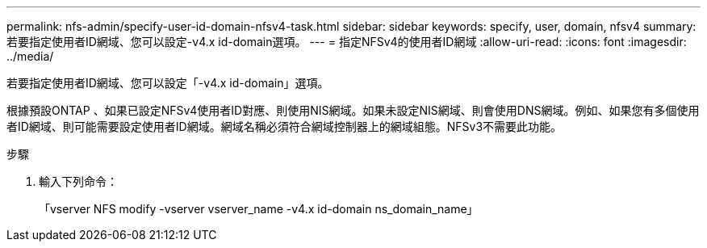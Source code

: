 ---
permalink: nfs-admin/specify-user-id-domain-nfsv4-task.html 
sidebar: sidebar 
keywords: specify, user, domain, nfsv4 
summary: 若要指定使用者ID網域、您可以設定-v4.x id-domain選項。 
---
= 指定NFSv4的使用者ID網域
:allow-uri-read: 
:icons: font
:imagesdir: ../media/


[role="lead"]
若要指定使用者ID網域、您可以設定「-v4.x id-domain」選項。

根據預設ONTAP 、如果已設定NFSv4使用者ID對應、則使用NIS網域。如果未設定NIS網域、則會使用DNS網域。例如、如果您有多個使用者ID網域、則可能需要設定使用者ID網域。網域名稱必須符合網域控制器上的網域組態。NFSv3不需要此功能。

.步驟
. 輸入下列命令：
+
「vserver NFS modify -vserver vserver_name -v4.x id-domain ns_domain_name」


